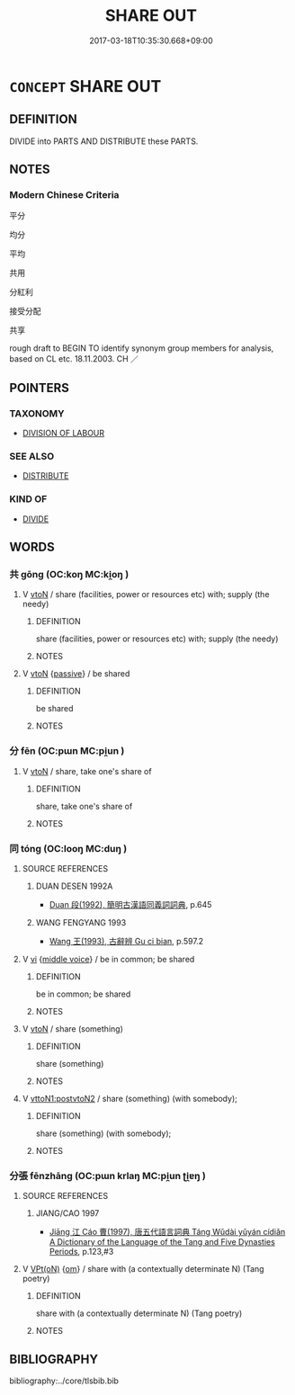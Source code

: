 # -*- mode: mandoku-tls-view -*-
#+TITLE: SHARE OUT
#+DATE: 2017-03-18T10:35:30.668+09:00        
#+STARTUP: content
* =CONCEPT= SHARE OUT
:PROPERTIES:
:CUSTOM_ID: uuid-c8885655-f457-4f57-ad87-a5ab65620ef1
:SYNONYM+:  DISTRIBUTE
:SYNONYM+:  PASS AROUND
:SYNONYM+:  HAND OUT
:SYNONYM+:  DOLE OUT
:SYNONYM+:  DISH OUT
:SYNONYM+:  SHARE OUT
:SYNONYM+:  ALLOCATE
:SYNONYM+:  SUPPLY
:SYNONYM+:  ALLOT
:SYNONYM+:  APPORTION
:TR_ZH: 分配
:END:
** DEFINITION

DIVIDE into PARTS AND DISTRIBUTE these PARTS.

** NOTES

*** Modern Chinese Criteria
平分

均分

平均

共用

分紅利

接受分配

共享

rough draft to BEGIN TO identify synonym group members for analysis, based on CL etc. 18.11.2003. CH ／

** POINTERS
*** TAXONOMY
 - [[tls:concept:DIVISION OF LABOUR][DIVISION OF LABOUR]]

*** SEE ALSO
 - [[tls:concept:DISTRIBUTE][DISTRIBUTE]]

*** KIND OF
 - [[tls:concept:DIVIDE][DIVIDE]]

** WORDS
   :PROPERTIES:
   :VISIBILITY: children
   :END:
*** 共 gōng (OC:koŋ MC:ki̯oŋ )
:PROPERTIES:
:CUSTOM_ID: uuid-87acdc47-87a5-4743-aaad-9b4df6fc7896
:Char+: 共(12,4/6) 
:GY_IDS+: uuid-df0ef17d-04e9-4382-87d5-e6a239d1682b
:PY+: gōng     
:OC+: koŋ     
:MC+: ki̯oŋ     
:END: 
**** V [[tls:syn-func::#uuid-fbfb2371-2537-4a99-a876-41b15ec2463c][vtoN]] / share (facilities, power or resources etc) with; supply (the needy)
:PROPERTIES:
:CUSTOM_ID: uuid-6333fa3c-26c4-421f-8abd-866cfea373f4
:WARRING-STATES-CURRENCY: 5
:END:
****** DEFINITION

share (facilities, power or resources etc) with; supply (the needy)

****** NOTES

**** V [[tls:syn-func::#uuid-fbfb2371-2537-4a99-a876-41b15ec2463c][vtoN]] {[[tls:sem-feat::#uuid-988c2bcf-3cdd-4b9e-b8a4-615fe3f7f81e][passive]]} / be shared
:PROPERTIES:
:CUSTOM_ID: uuid-bce12bb5-d2ff-483a-bd00-e31042250ad3
:WARRING-STATES-CURRENCY: 3
:END:
****** DEFINITION

be shared

****** NOTES

*** 分 fēn (OC:pɯn MC:pi̯un )
:PROPERTIES:
:CUSTOM_ID: uuid-1c993444-d6f7-431b-80e3-481a344e7e8c
:Char+: 分(18,2/4) 
:GY_IDS+: uuid-dea60bcb-4495-4d8d-a614-9483bbe91975
:PY+: fēn     
:OC+: pɯn     
:MC+: pi̯un     
:END: 
**** V [[tls:syn-func::#uuid-fbfb2371-2537-4a99-a876-41b15ec2463c][vtoN]] / share, take one's share of
:PROPERTIES:
:CUSTOM_ID: uuid-bc162217-4278-48da-b92c-10eac6b796f1
:WARRING-STATES-CURRENCY: 4
:END:
****** DEFINITION

share, take one's share of

****** NOTES

*** 同 tóng (OC:looŋ MC:duŋ )
:PROPERTIES:
:CUSTOM_ID: uuid-f61895a9-eba3-4abc-bc5e-1b6246a041f0
:Char+: 同(30,3/6) 
:GY_IDS+: uuid-a4db1079-3e1b-4dc8-bf2b-64908c6a0d42
:PY+: tóng     
:OC+: looŋ     
:MC+: duŋ     
:END: 
**** SOURCE REFERENCES
***** DUAN DESEN 1992A
 - [[cite:DUAN-DESEN-1992A][Duan 段(1992), 簡明古漢語同義詞詞典]], p.645

***** WANG FENGYANG 1993
 - [[cite:WANG-FENGYANG-1993][Wang 王(1993), 古辭辨 Gu ci bian]], p.597.2

**** V [[tls:syn-func::#uuid-c20780b3-41f9-491b-bb61-a269c1c4b48f][vi]] {[[tls:sem-feat::#uuid-6f2fab01-1156-4ed8-9b64-74c1e7455915][middle voice]]} / be in common; be shared
:PROPERTIES:
:CUSTOM_ID: uuid-8cc3428f-55d4-45b2-a3c0-17daa1d20bf3
:WARRING-STATES-CURRENCY: 4
:END:
****** DEFINITION

be in common; be shared

****** NOTES

**** V [[tls:syn-func::#uuid-fbfb2371-2537-4a99-a876-41b15ec2463c][vtoN]] / share (something)
:PROPERTIES:
:CUSTOM_ID: uuid-bb96ed3f-6b36-458c-b145-012693986a58
:WARRING-STATES-CURRENCY: 5
:END:
****** DEFINITION

share (something)

****** NOTES

**** V [[tls:syn-func::#uuid-b1da1095-72d1-4dc8-bd0c-f66788b53021][vttoN1:postvtoN2]] / share (something) (with somebody);
:PROPERTIES:
:CUSTOM_ID: uuid-6aa9b2a6-a901-4895-ad23-331a0e5e54d5
:END:
****** DEFINITION

share (something) (with somebody);

****** NOTES

*** 分張 fēnzhāng (OC:pɯn krlaŋ MC:pi̯un ʈi̯ɐŋ )
:PROPERTIES:
:CUSTOM_ID: uuid-81e5a5cf-0715-48eb-a5d7-254ecca3ebb6
:Char+: 分(18,2/4) 張(57,8/11) 
:GY_IDS+: uuid-dea60bcb-4495-4d8d-a614-9483bbe91975 uuid-fbeec4bd-b31a-4bcf-bc7d-96831511ac87
:PY+: fēn zhāng    
:OC+: pɯn krlaŋ    
:MC+: pi̯un ʈi̯ɐŋ    
:END: 
**** SOURCE REFERENCES
***** JIANG/CAO 1997
 - [[cite:JIANG/CAO-1997][Jiāng 江 Cáo 曹(1997), 唐五代語言詞典 Táng Wǔdài yǔyán cídiǎn A Dictionary of the Language of the Tang and Five Dynasties Periods]], p.123,#3

**** V [[tls:syn-func::#uuid-5b3376f4-75c4-4047-94eb-fc6d1bca520d][VPt(oN)]] {[[tls:sem-feat::#uuid-281b399c-2db6-465b-9f6e-32b55fe53ebd][om]]} / share with (a contextually determinate N) (Tang poetry)
:PROPERTIES:
:CUSTOM_ID: uuid-bae39a03-118f-4de2-ac26-b353487f2fa3
:END:
****** DEFINITION

share with (a contextually determinate N) (Tang poetry)

****** NOTES

** BIBLIOGRAPHY
bibliography:../core/tlsbib.bib
